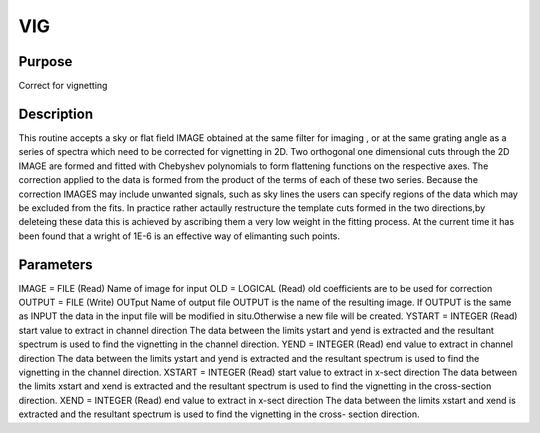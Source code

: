 

VIG
===


Purpose
~~~~~~~
Correct for vignetting


Description
~~~~~~~~~~~
This routine accepts a sky or flat field IMAGE obtained at the same
filter for imaging , or at the same grating angle as a series of
spectra which need to be corrected for vignetting in 2D. Two
orthogonal one dimensional cuts through the 2D IMAGE are formed and
fitted with Chebyshev polynomials to form flattening functions on the
respective axes. The correction applied to the data is formed from the
product of the terms of each of these two series. Because the
correction IMAGES may include unwanted signals, such as sky lines the
users can specify regions of the data which may be excluded from the
fits. In practice rather actaully restructure the template cuts formed
in the two directions,by deleteing these data this is achieved by
ascribing them a very low weight in the fitting process. At the
current time it has been found that a wright of 1E-6 is an effective
way of elimanting such points.


Parameters
~~~~~~~~~~
IMAGE = FILE (Read) Name of image for input OLD = LOGICAL (Read) old
coefficients are to be used for correction OUTPUT = FILE (Write)
OUTput Name of output file OUTPUT is the name of the resulting image.
If OUTPUT is the same as INPUT the data in the input file will be
modified in situ.Otherwise a new file will be created. YSTART =
INTEGER (Read) start value to extract in channel direction The data
between the limits ystart and yend is extracted and the resultant
spectrum is used to find the vignetting in the channel direction. YEND
= INTEGER (Read) end value to extract in channel direction The data
between the limits ystart and yend is extracted and the resultant
spectrum is used to find the vignetting in the channel direction.
XSTART = INTEGER (Read) start value to extract in x-sect direction The
data between the limits xstart and xend is extracted and the resultant
spectrum is used to find the vignetting in the cross-section
direction. XEND = INTEGER (Read) end value to extract in x-sect
direction The data between the limits xstart and xend is extracted and
the resultant spectrum is used to find the vignetting in the cross-
section direction.


